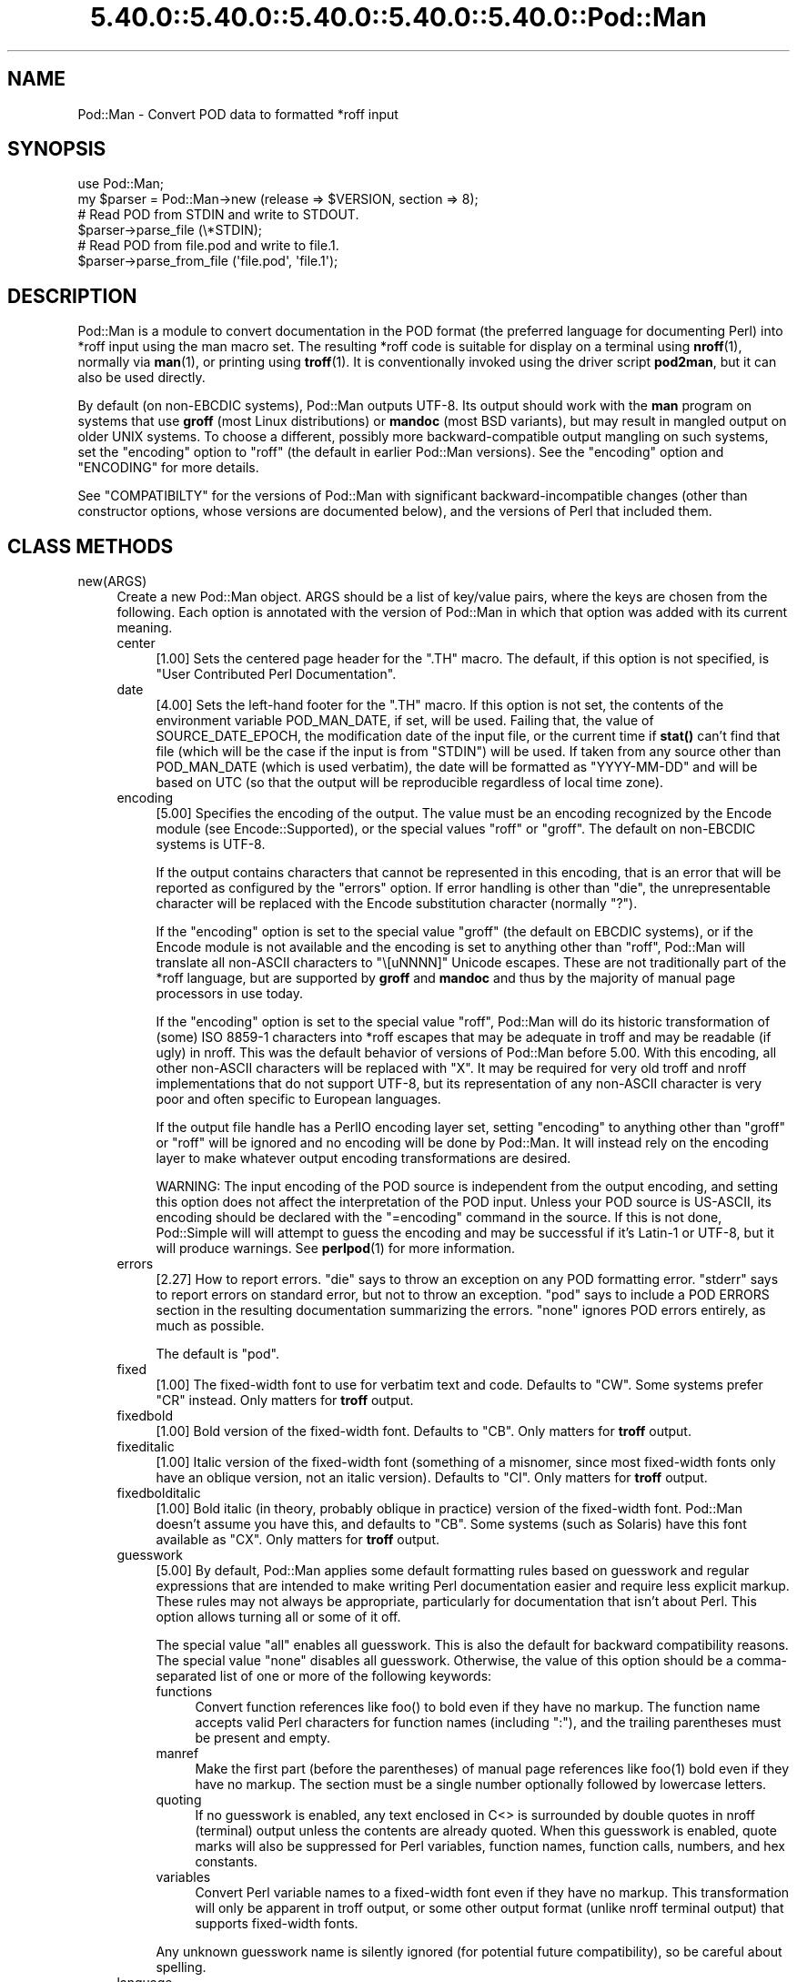 .\" Automatically generated by Pod::Man 5.0102 (Pod::Simple 3.45)
.\"
.\" Standard preamble:
.\" ========================================================================
.de Sp \" Vertical space (when we can't use .PP)
.if t .sp .5v
.if n .sp
..
.de Vb \" Begin verbatim text
.ft CW
.nf
.ne \\$1
..
.de Ve \" End verbatim text
.ft R
.fi
..
.\" \*(C` and \*(C' are quotes in nroff, nothing in troff, for use with C<>.
.ie n \{\
.    ds C` ""
.    ds C' ""
'br\}
.el\{\
.    ds C`
.    ds C'
'br\}
.\"
.\" Escape single quotes in literal strings from groff's Unicode transform.
.ie \n(.g .ds Aq \(aq
.el       .ds Aq '
.\"
.\" If the F register is >0, we'll generate index entries on stderr for
.\" titles (.TH), headers (.SH), subsections (.SS), items (.Ip), and index
.\" entries marked with X<> in POD.  Of course, you'll have to process the
.\" output yourself in some meaningful fashion.
.\"
.\" Avoid warning from groff about undefined register 'F'.
.de IX
..
.nr rF 0
.if \n(.g .if rF .nr rF 1
.if (\n(rF:(\n(.g==0)) \{\
.    if \nF \{\
.        de IX
.        tm Index:\\$1\t\\n%\t"\\$2"
..
.        if !\nF==2 \{\
.            nr % 0
.            nr F 2
.        \}
.    \}
.\}
.rr rF
.\" ========================================================================
.\"
.IX Title "5.40.0::5.40.0::5.40.0::5.40.0::5.40.0::Pod::Man 3"
.TH 5.40.0::5.40.0::5.40.0::5.40.0::5.40.0::Pod::Man 3 2024-12-14 "perl v5.40.0" "Perl Programmers Reference Guide"
.\" For nroff, turn off justification.  Always turn off hyphenation; it makes
.\" way too many mistakes in technical documents.
.if n .ad l
.nh
.SH NAME
Pod::Man \- Convert POD data to formatted *roff input
.SH SYNOPSIS
.IX Header "SYNOPSIS"
.Vb 2
\&    use Pod::Man;
\&    my $parser = Pod::Man\->new (release => $VERSION, section => 8);
\&
\&    # Read POD from STDIN and write to STDOUT.
\&    $parser\->parse_file (\e*STDIN);
\&
\&    # Read POD from file.pod and write to file.1.
\&    $parser\->parse_from_file (\*(Aqfile.pod\*(Aq, \*(Aqfile.1\*(Aq);
.Ve
.SH DESCRIPTION
.IX Header "DESCRIPTION"
Pod::Man is a module to convert documentation in the POD format (the
preferred language for documenting Perl) into *roff input using the man
macro set.  The resulting *roff code is suitable for display on a terminal
using \fBnroff\fR\|(1), normally via \fBman\fR\|(1), or printing using \fBtroff\fR\|(1).
It is conventionally invoked using the driver script \fBpod2man\fR, but it can
also be used directly.
.PP
By default (on non-EBCDIC systems), Pod::Man outputs UTF\-8.  Its output should
work with the \fBman\fR program on systems that use \fBgroff\fR (most Linux
distributions) or \fBmandoc\fR (most BSD variants), but may result in mangled
output on older UNIX systems.  To choose a different, possibly more
backward-compatible output mangling on such systems, set the \f(CW\*(C`encoding\*(C'\fR
option to \f(CW\*(C`roff\*(C'\fR (the default in earlier Pod::Man versions).  See the
\&\f(CW\*(C`encoding\*(C'\fR option and "ENCODING" for more details.
.PP
See "COMPATIBILTY" for the versions of Pod::Man with significant
backward-incompatible changes (other than constructor options, whose versions
are documented below), and the versions of Perl that included them.
.SH "CLASS METHODS"
.IX Header "CLASS METHODS"
.IP new(ARGS) 4
.IX Item "new(ARGS)"
Create a new Pod::Man object.  ARGS should be a list of key/value pairs, where
the keys are chosen from the following.  Each option is annotated with the
version of Pod::Man in which that option was added with its current meaning.
.RS 4
.IP center 4
.IX Item "center"
[1.00] Sets the centered page header for the \f(CW\*(C`.TH\*(C'\fR macro.  The default, if
this option is not specified, is \f(CW\*(C`User Contributed Perl Documentation\*(C'\fR.
.IP date 4
.IX Item "date"
[4.00] Sets the left-hand footer for the \f(CW\*(C`.TH\*(C'\fR macro.  If this option is not
set, the contents of the environment variable POD_MAN_DATE, if set, will be
used.  Failing that, the value of SOURCE_DATE_EPOCH, the modification date of
the input file, or the current time if \fBstat()\fR can't find that file (which will
be the case if the input is from \f(CW\*(C`STDIN\*(C'\fR) will be used.  If taken from any
source other than POD_MAN_DATE (which is used verbatim), the date will be
formatted as \f(CW\*(C`YYYY\-MM\-DD\*(C'\fR and will be based on UTC (so that the output will
be reproducible regardless of local time zone).
.IP encoding 4
.IX Item "encoding"
[5.00] Specifies the encoding of the output.  The value must be an encoding
recognized by the Encode module (see Encode::Supported), or the special
values \f(CW\*(C`roff\*(C'\fR or \f(CW\*(C`groff\*(C'\fR.  The default on non-EBCDIC systems is UTF\-8.
.Sp
If the output contains characters that cannot be represented in this encoding,
that is an error that will be reported as configured by the \f(CW\*(C`errors\*(C'\fR option.
If error handling is other than \f(CW\*(C`die\*(C'\fR, the unrepresentable character will be
replaced with the Encode substitution character (normally \f(CW\*(C`?\*(C'\fR).
.Sp
If the \f(CW\*(C`encoding\*(C'\fR option is set to the special value \f(CW\*(C`groff\*(C'\fR (the default on
EBCDIC systems), or if the Encode module is not available and the encoding is
set to anything other than \f(CW\*(C`roff\*(C'\fR, Pod::Man will translate all non-ASCII
characters to \f(CW\*(C`\e[uNNNN]\*(C'\fR Unicode escapes.  These are not traditionally part
of the *roff language, but are supported by \fBgroff\fR and \fBmandoc\fR and thus by
the majority of manual page processors in use today.
.Sp
If the \f(CW\*(C`encoding\*(C'\fR option is set to the special value \f(CW\*(C`roff\*(C'\fR, Pod::Man will
do its historic transformation of (some) ISO 8859\-1 characters into *roff
escapes that may be adequate in troff and may be readable (if ugly) in nroff.
This was the default behavior of versions of Pod::Man before 5.00.  With this
encoding, all other non-ASCII characters will be replaced with \f(CW\*(C`X\*(C'\fR.  It may
be required for very old troff and nroff implementations that do not support
UTF\-8, but its representation of any non-ASCII character is very poor and
often specific to European languages.
.Sp
If the output file handle has a PerlIO encoding layer set, setting \f(CW\*(C`encoding\*(C'\fR
to anything other than \f(CW\*(C`groff\*(C'\fR or \f(CW\*(C`roff\*(C'\fR will be ignored and no encoding
will be done by Pod::Man.  It will instead rely on the encoding layer to make
whatever output encoding transformations are desired.
.Sp
WARNING: The input encoding of the POD source is independent from the output
encoding, and setting this option does not affect the interpretation of the
POD input.  Unless your POD source is US-ASCII, its encoding should be
declared with the \f(CW\*(C`=encoding\*(C'\fR command in the source.  If this is not done,
Pod::Simple will will attempt to guess the encoding and may be successful if
it's Latin\-1 or UTF\-8, but it will produce warnings.  See \fBperlpod\fR\|(1) for
more information.
.IP errors 4
.IX Item "errors"
[2.27] How to report errors.  \f(CW\*(C`die\*(C'\fR says to throw an exception on any POD
formatting error.  \f(CW\*(C`stderr\*(C'\fR says to report errors on standard error, but not
to throw an exception.  \f(CW\*(C`pod\*(C'\fR says to include a POD ERRORS section in the
resulting documentation summarizing the errors.  \f(CW\*(C`none\*(C'\fR ignores POD errors
entirely, as much as possible.
.Sp
The default is \f(CW\*(C`pod\*(C'\fR.
.IP fixed 4
.IX Item "fixed"
[1.00] The fixed-width font to use for verbatim text and code.  Defaults to
\&\f(CW\*(C`CW\*(C'\fR.  Some systems prefer \f(CW\*(C`CR\*(C'\fR instead.  Only matters for \fBtroff\fR output.
.IP fixedbold 4
.IX Item "fixedbold"
[1.00] Bold version of the fixed-width font.  Defaults to \f(CW\*(C`CB\*(C'\fR.  Only matters
for \fBtroff\fR output.
.IP fixeditalic 4
.IX Item "fixeditalic"
[1.00] Italic version of the fixed-width font (something of a misnomer, since
most fixed-width fonts only have an oblique version, not an italic version).
Defaults to \f(CW\*(C`CI\*(C'\fR.  Only matters for \fBtroff\fR output.
.IP fixedbolditalic 4
.IX Item "fixedbolditalic"
[1.00] Bold italic (in theory, probably oblique in practice) version of the
fixed-width font.  Pod::Man doesn't assume you have this, and defaults to
\&\f(CW\*(C`CB\*(C'\fR.  Some systems (such as Solaris) have this font available as \f(CW\*(C`CX\*(C'\fR.
Only matters for \fBtroff\fR output.
.IP guesswork 4
.IX Item "guesswork"
[5.00] By default, Pod::Man applies some default formatting rules based on
guesswork and regular expressions that are intended to make writing Perl
documentation easier and require less explicit markup.  These rules may not
always be appropriate, particularly for documentation that isn't about Perl.
This option allows turning all or some of it off.
.Sp
The special value \f(CW\*(C`all\*(C'\fR enables all guesswork.  This is also the default for
backward compatibility reasons.  The special value \f(CW\*(C`none\*(C'\fR disables all
guesswork.  Otherwise, the value of this option should be a comma-separated
list of one or more of the following keywords:
.RS 4
.IP functions 4
.IX Item "functions"
Convert function references like \f(CWfoo()\fR to bold even if they have no markup.
The function name accepts valid Perl characters for function names (including
\&\f(CW\*(C`:\*(C'\fR), and the trailing parentheses must be present and empty.
.IP manref 4
.IX Item "manref"
Make the first part (before the parentheses) of manual page references like
\&\f(CWfoo(1)\fR bold even if they have no markup.  The section must be a single
number optionally followed by lowercase letters.
.IP quoting 4
.IX Item "quoting"
If no guesswork is enabled, any text enclosed in C<> is surrounded by
double quotes in nroff (terminal) output unless the contents are already
quoted.  When this guesswork is enabled, quote marks will also be suppressed
for Perl variables, function names, function calls, numbers, and hex
constants.
.IP variables 4
.IX Item "variables"
Convert Perl variable names to a fixed-width font even if they have no markup.
This transformation will only be apparent in troff output, or some other
output format (unlike nroff terminal output) that supports fixed-width fonts.
.RE
.RS 4
.Sp
Any unknown guesswork name is silently ignored (for potential future
compatibility), so be careful about spelling.
.RE
.IP language 4
.IX Item "language"
[5.00] Add commands telling \fBgroff\fR that the input file is in the given
language.  The value of this setting must be a language abbreviation for which
\&\fBgroff\fR provides supplemental configuration, such as \f(CW\*(C`ja\*(C'\fR (for Japanese) or
\&\f(CW\*(C`zh\*(C'\fR (for Chinese).
.Sp
Specifically, this adds:
.Sp
.Vb 2
\&    .mso <language>.tmac
\&    .hla <language>
.Ve
.Sp
to the start of the file, which configure correct line breaking for the
specified language.  Without these commands, groff may not know how to add
proper line breaks for Chinese and Japanese text if the manual page is
installed into the normal manual page directory, such as \fI/usr/share/man\fR.
.Sp
On many systems, this will be done automatically if the manual page is
installed into a language-specific manual page directory, such as
\&\fI/usr/share/man/zh_CN\fR.  In that case, this option is not required.
.Sp
Unfortunately, the commands added with this option are specific to \fBgroff\fR
and will not work with other \fBtroff\fR and \fBnroff\fR implementations.
.IP lquote 4
.IX Item "lquote"
.PD 0
.IP rquote 4
.IX Item "rquote"
.PD
[4.08] Sets the quote marks used to surround C<> text.  \f(CW\*(C`lquote\*(C'\fR sets the
left quote mark and \f(CW\*(C`rquote\*(C'\fR sets the right quote mark.  Either may also be
set to the special value \f(CW\*(C`none\*(C'\fR, in which case no quote mark is added on that
side of C<> text (but the font is still changed for troff output).
.Sp
Also see the \f(CW\*(C`quotes\*(C'\fR option, which can be used to set both quotes at once.
If both \f(CW\*(C`quotes\*(C'\fR and one of the other options is set, \f(CW\*(C`lquote\*(C'\fR or \f(CW\*(C`rquote\*(C'\fR
overrides \f(CW\*(C`quotes\*(C'\fR.
.IP name 4
.IX Item "name"
[4.08] Set the name of the manual page for the \f(CW\*(C`.TH\*(C'\fR macro.  Without this
option, the manual name is set to the uppercased base name of the file being
converted unless the manual section is 3, in which case the path is parsed to
see if it is a Perl module path.  If it is, a path like \f(CW\*(C`.../lib/Pod/Man.pm\*(C'\fR
is converted into a name like \f(CW\*(C`Pod::Man\*(C'\fR.  This option, if given, overrides
any automatic determination of the name.
.Sp
If generating a manual page from standard input, the name will be set to
\&\f(CW\*(C`STDIN\*(C'\fR if this option is not provided.  In this case, providing this option
is strongly recommended to set a meaningful manual page name.
.IP nourls 4
.IX Item "nourls"
[2.27] Normally, L<> formatting codes with a URL but anchor text are
formatted to show both the anchor text and the URL.  In other words:
.Sp
.Vb 1
\&    L<foo|http://example.com/>
.Ve
.Sp
is formatted as:
.Sp
.Vb 1
\&    foo <http://example.com/>
.Ve
.Sp
This option, if set to a true value, suppresses the URL when anchor text
is given, so this example would be formatted as just \f(CW\*(C`foo\*(C'\fR.  This can
produce less cluttered output in cases where the URLs are not particularly
important.
.IP quotes 4
.IX Item "quotes"
[4.00] Sets the quote marks used to surround C<> text.  If the value is a
single character, it is used as both the left and right quote.  Otherwise, it
is split in half, and the first half of the string is used as the left quote
and the second is used as the right quote.
.Sp
This may also be set to the special value \f(CW\*(C`none\*(C'\fR, in which case no quote
marks are added around C<> text (but the font is still changed for troff
output).
.Sp
Also see the \f(CW\*(C`lquote\*(C'\fR and \f(CW\*(C`rquote\*(C'\fR options, which can be used to set the
left and right quotes independently.  If both \f(CW\*(C`quotes\*(C'\fR and one of the other
options is set, \f(CW\*(C`lquote\*(C'\fR or \f(CW\*(C`rquote\*(C'\fR overrides \f(CW\*(C`quotes\*(C'\fR.
.IP release 4
.IX Item "release"
[1.00] Set the centered footer for the \f(CW\*(C`.TH\*(C'\fR macro.  By default, this is set
to the version of Perl you run Pod::Man under.  Setting this to the empty
string will cause some *roff implementations to use the system default value.
.Sp
Note that some system \f(CW\*(C`an\*(C'\fR macro sets assume that the centered footer will be
a modification date and will prepend something like \f(CW\*(C`Last modified: \*(C'\fR.  If
this is the case for your target system, you may want to set \f(CW\*(C`release\*(C'\fR to the
last modified date and \f(CW\*(C`date\*(C'\fR to the version number.
.IP section 4
.IX Item "section"
[1.00] Set the section for the \f(CW\*(C`.TH\*(C'\fR macro.  The standard section numbering
convention is to use 1 for user commands, 2 for system calls, 3 for functions,
4 for devices, 5 for file formats, 6 for games, 7 for miscellaneous
information, and 8 for administrator commands.  There is a lot of variation
here, however; some systems (like Solaris) use 4 for file formats, 5 for
miscellaneous information, and 7 for devices.  Still others use 1m instead of
8, or some mix of both.  About the only section numbers that are reliably
consistent are 1, 2, and 3.
.Sp
By default, section 1 will be used unless the file ends in \f(CW\*(C`.pm\*(C'\fR in which
case section 3 will be selected.
.IP stderr 4
.IX Item "stderr"
[2.19] If set to a true value, send error messages about invalid POD to
standard error instead of appending a POD ERRORS section to the generated
*roff output.  This is equivalent to setting \f(CW\*(C`errors\*(C'\fR to \f(CW\*(C`stderr\*(C'\fR if
\&\f(CW\*(C`errors\*(C'\fR is not already set.
.Sp
This option is for backward compatibility with Pod::Man versions that did not
support \f(CW\*(C`errors\*(C'\fR.  Normally, the \f(CW\*(C`errors\*(C'\fR option should be used instead.
.IP utf8 4
.IX Item "utf8"
[2.21] This option used to set the output encoding to UTF\-8.  Since this is
now the default, it is ignored and does nothing.
.RE
.RS 4
.RE
.SH "INSTANCE METHODS"
.IX Header "INSTANCE METHODS"
As a derived class from Pod::Simple, Pod::Man supports the same methods and
interfaces.  See Pod::Simple for all the details.  This section summarizes
the most-frequently-used methods and the ones added by Pod::Man.
.IP output_fh(FH) 4
.IX Item "output_fh(FH)"
Direct the output from \fBparse_file()\fR, \fBparse_lines()\fR, or \fBparse_string_document()\fR
to the file handle FH instead of \f(CW\*(C`STDOUT\*(C'\fR.
.IP output_string(REF) 4
.IX Item "output_string(REF)"
Direct the output from \fBparse_file()\fR, \fBparse_lines()\fR, or \fBparse_string_document()\fR
to the scalar variable pointed to by REF, rather than \f(CW\*(C`STDOUT\*(C'\fR.  For example:
.Sp
.Vb 4
\&    my $man = Pod::Man\->new();
\&    my $output;
\&    $man\->output_string(\e$output);
\&    $man\->parse_file(\*(Aq/some/input/file\*(Aq);
.Ve
.Sp
Be aware that the output in that variable will already be encoded in UTF\-8.
.IP parse_file(PATH) 4
.IX Item "parse_file(PATH)"
Read the POD source from PATH and format it.  By default, the output is sent
to \f(CW\*(C`STDOUT\*(C'\fR, but this can be changed with the \fBoutput_fh()\fR or \fBoutput_string()\fR
methods.
.IP "parse_from_file(INPUT, OUTPUT)" 4
.IX Item "parse_from_file(INPUT, OUTPUT)"
.PD 0
.IP "parse_from_filehandle(FH, OUTPUT)" 4
.IX Item "parse_from_filehandle(FH, OUTPUT)"
.PD
Read the POD source from INPUT, format it, and output the results to OUTPUT.
.Sp
\&\fBparse_from_filehandle()\fR is provided for backward compatibility with older
versions of Pod::Man.  \fBparse_from_file()\fR should be used instead.
.IP "parse_lines(LINES[, ...[, undef]])" 4
.IX Item "parse_lines(LINES[, ...[, undef]])"
Parse the provided lines as POD source, writing the output to either \f(CW\*(C`STDOUT\*(C'\fR
or the file handle set with the \fBoutput_fh()\fR or \fBoutput_string()\fR methods.  This
method can be called repeatedly to provide more input lines.  An explicit
\&\f(CW\*(C`undef\*(C'\fR should be passed to indicate the end of input.
.Sp
This method expects raw bytes, not decoded characters.
.IP parse_string_document(INPUT) 4
.IX Item "parse_string_document(INPUT)"
Parse the provided scalar variable as POD source, writing the output to either
\&\f(CW\*(C`STDOUT\*(C'\fR or the file handle set with the \fBoutput_fh()\fR or \fBoutput_string()\fR
methods.
.Sp
This method expects raw bytes, not decoded characters.
.SH ENCODING
.IX Header "ENCODING"
As of Pod::Man 5.00, the default output encoding for Pod::Man is UTF\-8.  This
should work correctly on any modern system that uses either \fBgroff\fR (most
Linux distributions) or \fBmandoc\fR (Alpine Linux and most BSD variants,
including macOS).
.PP
The user will probably have to use a UTF\-8 locale to see correct output.  This
may be done by default; if not, set the LANG or LC_CTYPE environment variables
to an appropriate local.  The locale \f(CW\*(C`C.UTF\-8\*(C'\fR is available on most systems
if one wants correct output without changing the other things locales affect,
such as collation.
.PP
The backward-compatible output format used in Pod::Man versions before 5.00 is
available by setting the \f(CW\*(C`encoding\*(C'\fR option to \f(CW\*(C`roff\*(C'\fR.  This may produce
marginally nicer results on older UNIX versions that do not use \fBgroff\fR or
\&\fBmandoc\fR, but none of the available options will correctly render Unicode
characters on those systems.
.PP
Below are some additional details about how this choice was made and some
discussion of alternatives.
.SS History
.IX Subsection "History"
The default output encoding for Pod::Man has been a long-standing problem.
\&\fBtroff\fR and \fBnroff\fR predate Unicode by a significant margin, and their
implementations for many UNIX systems reflect that legacy.  It's common for
Unicode to not be supported in any form.
.PP
Because of this, versions of Pod::Man prior to 5.00 maintained the highly
conservative output of the original pod2man, which output pure ASCII with
complex macros to simulate common western European accented characters when
processed with troff.  The nroff output was awkward and sometimes incorrect,
and characters not used in western European scripts were replaced with \f(CW\*(C`X\*(C'\fR.
This choice maximized backwards compatibility with \fBman\fR and
\&\fBnroff\fR/\fBtroff\fR implementations at the cost of incorrect rendering of many
POD documents, particularly those containing people's names.
.PP
The modern implementations, \fBgroff\fR (used in most Linux distributions) and
\&\fBmandoc\fR (used by most BSD variants), do now support Unicode.  Other UNIX
systems often do not, but they're now a tiny minority of the systems people
use on a daily basis.  It's increasingly common (for very good reasons) to use
Unicode characters for POD documents rather than using ASCII conversions of
people's names or avoiding non-English text, making the limitations in the old
output format more apparent.
.PP
Four options have been proposed to fix this:
.IP \(bu 2
Optionally support UTF\-8 output but don't change the default.  This is the
approach taken since Pod::Man 2.1.0, which added the \f(CW\*(C`utf8\*(C'\fR option.  Some
Pod::Man users use this option for better output on platforms known to support
Unicode, but since the defaults have not changed, people continued to
encounter (and file bug reports about) the poor default rendering.
.IP \(bu 2
Convert characters to troff \f(CW\*(C`\e(xx\*(C'\fR escapes.  This requires maintaining a
large translation table and addresses only a tiny part of the problem, since
many Unicode characters have no standard troff name.  \fBgroff\fR has the largest
list, but if one is willing to assume \fBgroff\fR is the formatter, the next
option is better.
.IP \(bu 2
Convert characters to groff \f(CW\*(C`\e[uNNNN]\*(C'\fR escapes.  This is implemented as the
\&\f(CW\*(C`groff\*(C'\fR encoding for those who want to use it, and is supported by both
\&\fBgroff\fR and \fBmandoc\fR.  However, it is no better than UTF\-8 output for
portability to other implementations.  See "Testing results" for more
details.
.IP \(bu 2
Change the default output format to UTF\-8 and ask those who want maximum
backward compatibility to explicitly select the old encoding.  This fixes the
issue for most users at the cost of backwards compatibility.  While the
rendering of non-ASCII characters is different on older systems that don't
support UTF\-8, it's not always worse than the old output.
.PP
Pod::Man 5.00 and later makes the last choice.  This arguably produces worse
output when manual pages are formatted with \fBtroff\fR into PostScript or PDF,
but doing this is rare and normally manual, so the encoding can be changed in
those cases.  The older output encoding is available by setting \f(CW\*(C`encoding\*(C'\fR to
\&\f(CW\*(C`roff\*(C'\fR.
.SS "Testing results"
.IX Subsection "Testing results"
Here is the results of testing \f(CW\*(C`encoding\*(C'\fR values of \f(CW\*(C`utf\-8\*(C'\fR and \f(CW\*(C`groff\*(C'\fR on
various operating systems.  The testing methodology was to create \fIman/man1\fR
in the current directory, copy \fIencoding.utf8\fR or \fIencoding.groff\fR from the
podlators 5.00 distribution to \fIman/man1/encoding.1\fR, and then run:
.PP
.Vb 1
\&    LANG=C.UTF\-8 MANPATH=$(pwd)/man man 1 encoding
.Ve
.PP
If the locale is not explicitly set to one that includes UTF\-8, the Unicode
characters were usually converted to ASCII (by, for example, dropping an
accent) or deleted or replaced with \f(CW\*(C`<?>\*(C'\fR if there was no conversion.
.PP
Tested on 2022\-09\-25.  Many thanks to the GCC Compile Farm project for access
to testing hosts.
.PP
.Vb 12
\&    OS                   UTF\-8      groff
\&    \-\-\-\-\-\-\-\-\-\-\-\-\-\-\-\-\-\-   \-\-\-\-\-\-\-    \-\-\-\-\-\-\-
\&    AIX 7.1              no [1]     no [2]
\&    Alpine 3.15.0        yes        yes
\&    CentOS 7.9           yes        yes
\&    Debian 7             yes        yes
\&    FreeBSD 13.0         yes        yes
\&    NetBSD 9.2           yes        yes
\&    OpenBSD 7.1          yes        yes
\&    openSUSE Leap 15.4   yes        yes
\&    Solaris 10           yes        no [2]
\&    Solaris 11           no [3]     no [3]
.Ve
.PP
I did not have access to a macOS system for testing, but since it uses
\&\fBmandoc\fR, it's behavior is probably the same as the BSD hosts.
.PP
Notes:
.IP [1] 4
.IX Item "[1]"
Unicode characters were converted to one or two random ASCII characters
unrelated to the original character.
.IP [2] 4
.IX Item "[2]"
Unicode characters were shown as the body of the groff escape rather than the
indicated character (in other words, text like \f(CW\*(C`[u00EF]\*(C'\fR).
.IP [3] 4
.IX Item "[3]"
Unicode characters were deleted entirely, as if they weren't there.  Using
\&\f(CW\*(C`nroff \-man\*(C'\fR instead of \fBman\fR to format the page showed the same results as
Solaris 10.  Using \f(CW\*(C`groff \-k \-man \-Tutf8\*(C'\fR to format the page produced the
correct output.
.PP
PostScript and PDF output using groff on a Debian 12 system do not support
combining accent marks or SMP characters due to a lack of support in the
default output font.
.PP
Testing on additional platforms is welcome.  Please let the author know if you
have additional results.
.SH DIAGNOSTICS
.IX Header "DIAGNOSTICS"
.IP "roff font should be 1 or 2 chars, not ""%s""" 4
.IX Item "roff font should be 1 or 2 chars, not ""%s"""
(F) You specified a *roff font (using \f(CW\*(C`fixed\*(C'\fR, \f(CW\*(C`fixedbold\*(C'\fR, etc.) that
wasn't either one or two characters.  Pod::Man doesn't support *roff fonts
longer than two characters, although some *roff extensions do (the
canonical versions of \fBnroff\fR and \fBtroff\fR don't either).
.IP "Invalid errors setting ""%s""" 4
.IX Item "Invalid errors setting ""%s"""
(F) The \f(CW\*(C`errors\*(C'\fR parameter to the constructor was set to an unknown value.
.IP "Invalid quote specification ""%s""" 4
.IX Item "Invalid quote specification ""%s"""
(F) The quote specification given (the \f(CW\*(C`quotes\*(C'\fR option to the
constructor) was invalid.  A quote specification must be either one
character long or an even number (greater than one) characters long.
.IP "POD document had syntax errors" 4
.IX Item "POD document had syntax errors"
(F) The POD document being formatted had syntax errors and the \f(CW\*(C`errors\*(C'\fR
option was set to \f(CW\*(C`die\*(C'\fR.
.SH ENVIRONMENT
.IX Header "ENVIRONMENT"
.IP PERL_CORE 4
.IX Item "PERL_CORE"
If set and Encode is not available, silently fall back to an encoding of
\&\f(CW\*(C`groff\*(C'\fR without complaining to standard error.  This environment variable is
set during Perl core builds, which build Encode after podlators.  Encode is
expected to not (yet) be available in that case.
.IP POD_MAN_DATE 4
.IX Item "POD_MAN_DATE"
If set, this will be used as the value of the left-hand footer unless the
\&\f(CW\*(C`date\*(C'\fR option is explicitly set, overriding the timestamp of the input
file or the current time.  This is primarily useful to ensure reproducible
builds of the same output file given the same source and Pod::Man version,
even when file timestamps may not be consistent.
.IP SOURCE_DATE_EPOCH 4
.IX Item "SOURCE_DATE_EPOCH"
If set, and POD_MAN_DATE and the \f(CW\*(C`date\*(C'\fR options are not set, this will be
used as the modification time of the source file, overriding the timestamp of
the input file or the current time.  It should be set to the desired time in
seconds since UNIX epoch.  This is primarily useful to ensure reproducible
builds of the same output file given the same source and Pod::Man version,
even when file timestamps may not be consistent.  See
<https://reproducible\-builds.org/specs/source\-date\-epoch/> for the full
specification.
.Sp
(Arguably, according to the specification, this variable should be used only
if the timestamp of the input file is not available and Pod::Man uses the
current time.  However, for reproducible builds in Debian, results were more
reliable if this variable overrode the timestamp of the input file.)
.SH COMPATIBILITY
.IX Header "COMPATIBILITY"
Pod::Man 1.02 (based on Pod::Parser) was the first version included with
Perl, in Perl 5.6.0.
.PP
The current API based on Pod::Simple was added in Pod::Man 2.00.  Pod::Man
2.04 was included in Perl 5.9.3, the first version of Perl to incorporate
those changes.  This is the first version that correctly supports all modern
POD syntax.  The \fBparse_from_filehandle()\fR method was re-added for backward
compatibility in Pod::Man 2.09, included in Perl 5.9.4.
.PP
Support for anchor text in L<> links of type URL was added in Pod::Man
2.23, included in Perl 5.11.5.
.PP
\&\fBparse_lines()\fR, \fBparse_string_document()\fR, and \fBparse_file()\fR set a default output
file handle of \f(CW\*(C`STDOUT\*(C'\fR if one was not already set as of Pod::Man 2.28,
included in Perl 5.19.5.
.PP
Support for SOURCE_DATE_EPOCH and POD_MAN_DATE was added in Pod::Man 4.00,
included in Perl 5.23.7, and generated dates were changed to use UTC instead
of the local time zone.  This is also the first release that aligned the
module version and the version of the podlators distribution.  All modules
included in podlators, and the podlators distribution itself, share the same
version number from this point forward.
.PP
Pod::Man 4.10, included in Perl 5.27.8, changed the formatting for manual page
references and function names to bold instead of italic, following the current
Linux manual page standard.
.PP
Pod::Man 5.00 changed the default output encoding to UTF\-8, overridable with
the new \f(CW\*(C`encoding\*(C'\fR option.  It also fixed problems with bold or italic
extending too far when used with C<> escapes, and began converting Unicode
zero-width spaces (U+200B) to the \f(CW\*(C`\e:\*(C'\fR *roff escape.  It also dropped
attempts to add subtle formatting corrections in the output that would only be
visible when typeset with \fBtroff\fR, which had previously been a significant
source of bugs.
.SH BUGS
.IX Header "BUGS"
There are numerous bugs and language-specific assumptions in the nroff
fallbacks for accented characters in the \f(CW\*(C`roff\*(C'\fR encoding.  Since the point of
this encoding is backward compatibility with the output from earlier versions
of Pod::Man, and it is deprecated except when necessary to support old
systems, those bugs are unlikely to ever be fixed.
.PP
Pod::Man doesn't handle font names longer than two characters.  Neither do
most \fBtroff\fR implementations, but groff does as an extension.  It would be
nice to support as an option for those who want to use it.
.SH CAVEATS
.IX Header "CAVEATS"
.SS "Sentence spacing"
.IX Subsection "Sentence spacing"
Pod::Man copies the input spacing verbatim to the output *roff document.  This
means your output will be affected by how \fBnroff\fR generally handles sentence
spacing.
.PP
\&\fBnroff\fR dates from an era in which it was standard to use two spaces after
sentences, and will always add two spaces after a line-ending period (or
similar punctuation) when reflowing text.  For example, the following input:
.PP
.Vb 1
\&    =pod
\&
\&    One sentence.
\&    Another sentence.
.Ve
.PP
will result in two spaces after the period when the text is reflowed.  If you
use two spaces after sentences anyway, this will be consistent, although you
will have to be careful to not end a line with an abbreviation such as \f(CW\*(C`e.g.\*(C'\fR
or \f(CW\*(C`Ms.\*(C'\fR.  Output will also be consistent if you use the *roff style guide
(and XKCD 1285 <https://xkcd.com/1285/>) recommendation of putting a line
break after each sentence, although that will consistently produce two spaces
after each sentence, which may not be what you want.
.PP
If you prefer one space after sentences (which is the more modern style), you
will unfortunately need to ensure that no line in the middle of a paragraph
ends in a period or similar sentence-ending paragraph.  Otherwise, \fBnroff\fR
will add a two spaces after that sentence when reflowing, and your output
document will have inconsistent spacing.
.SS Hyphens
.IX Subsection "Hyphens"
The handling of hyphens versus dashes is somewhat fragile, and one may get a
the wrong one under some circumstances.  This will normally only matter for
line breaking and possibly for troff output.
.SH AUTHOR
.IX Header "AUTHOR"
Written by Russ Allbery <rra@cpan.org>, based on the original \fBpod2man\fR by
Tom Christiansen <tchrist@mox.perl.com>.
.PP
The modifications to work with Pod::Simple instead of Pod::Parser were
contributed by Sean Burke <sburke@cpan.org>, but I've since hacked them beyond
recognition and all bugs are mine.
.SH "COPYRIGHT AND LICENSE"
.IX Header "COPYRIGHT AND LICENSE"
Copyright 1999\-2010, 2012\-2020, 2022 Russ Allbery <rra@cpan.org>
.PP
Substantial contributions by Sean Burke <sburke@cpan.org>.
.PP
This program is free software; you may redistribute it and/or modify it
under the same terms as Perl itself.
.SH "SEE ALSO"
.IX Header "SEE ALSO"
Encode::Supported, Pod::Simple, \fBperlpod\fR\|(1), \fBpod2man\fR\|(1),
\&\fBnroff\fR\|(1), \fBtroff\fR\|(1), \fBman\fR\|(1), \fBman\fR\|(7)
.PP
Ossanna, Joseph F., and Brian W. Kernighan.  "Troff User's Manual,"
Computing Science Technical Report No. 54, AT&T Bell Laboratories.  This is
the best documentation of standard \fBnroff\fR and \fBtroff\fR.  At the time of
this writing, it's available at <http://www.troff.org/54.pdf>.
.PP
The manual page documenting the man macro set may be \fBman\fR\|(5) instead of
\&\fBman\fR\|(7) on your system.
.PP
See \fBperlpodstyle\fR\|(1) for documentation on writing manual pages in POD if
you've not done it before and aren't familiar with the conventions.
.PP
The current version of this module is always available from its web site at
<https://www.eyrie.org/~eagle/software/podlators/>.  It is also part of the
Perl core distribution as of 5.6.0.
.SH "POD ERRORS"
.IX Header "POD ERRORS"
Hey! \fBThe above document had some coding errors, which are explained below:\fR
.IP "Around line 1680:" 4
.IX Item "Around line 1680:"
This document probably does not appear as it should, because its "=encoding UTF\-8" line calls for an unsupported encoding.  [Pod::Simple::TranscodeDumb v3.45's supported encodings are: ascii ascii-ctrl cp1252 iso\-8859\-1 latin\-1 latin1 null]
.Sp
Couldn't do =encoding UTF\-8: This document probably does not appear as it should, because its "=encoding UTF\-8" line calls for an unsupported encoding.  [Pod::Simple::TranscodeDumb v3.45's supported encodings are: ascii ascii-ctrl cp1252 iso\-8859\-1 latin\-1 latin1 null]
